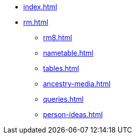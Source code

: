 * xref:index.adoc[]
//* xref:tools.adoc[]
* xref:rm.adoc[]
** xref:rm8.adoc[]
** xref:nametable.adoc[]
** xref:tables.adoc[]
** xref:ancestry-media.adoc[]
** xref:queries.adoc[]
** xref:person-ideas.adoc[]
//* xref:gramps.adoc[]
//* xref:familytree-builder.adoc[]
